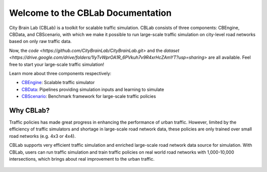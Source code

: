 .. OpenEngine documentation master file, created by
   sphinx-quickstart on Mon Apr  4 10:30:32 2022.
   You can adapt this file completely to your liking, but it should at least
   contain the root `toctree` directive.

Welcome to the CBLab Documentation
======================================

.. _doc:

.. image:: ./content/media/logo.png

\


City Brain Lab (CBLab) is a toolkit for scalable traffic simulation. CBLab consists of three components: CBEngine,
CBData, and CBScenario, with which we make it possible to run large-scale traffic simulation on city-level road
networks based on only raw traffic data.

Now, the `code <https://github.com/CityBrainLab/CityBrainLab.git>` and the `dataset <https://drive.google.com/drive/folders/1IyTvWprOA1R_6PVkuh7v9R4xrHcZAmYT?usp=sharing>`
are all available. Feel free to start your large-scale traffic simulation!

\

.. image:: ./content/media/overview.png

\

Learn more about three components respectively:

- `CBEngine`_: Scalable traffic simulator
- `CBData`_: Pipelines providing simulation inputs and learning to simulate
- `CBScenario`_: Benchmark framework for large-scale traffic policies

.. _`CBEngine`: https://cblab-documentation.readthedocs.io/en/latest/content/cbdata/cbdata.html#input-data-transformation
.. _`CBData`: https://cblab-documentation.readthedocs.io/en/latest/content/cbdata/cbdata.html
.. _`CBScenario`: https://cblab-documentation.readthedocs.io/en/latest/content/cbscenario/cbscenario.html

Why CBLab?
----------

Traffic policies has made great progress in enhancing the performance of urban traffic. 
However, limited by the efficiency of traffic simulators and shortage in large-scale road network data, these policies
are only trained over small road networks (e.g. 4x3 or 4x4). 

CBLab supports very efficient traffic simulation and enriched large-scale road network data source for simulation.
With CBLab, users can run traffic simulation and train traffic policies on real world road networks with 1,000-10,000 intersections,
which brings about real improvement to the urban traffic. 

   .. toctree::
      :maxdepth: 2
      :caption: Contents
      
      content/cbengine/cbengine.rst
      content/cbdata/cbdata.rst
      content/cbscenario/cbscenario.rst
